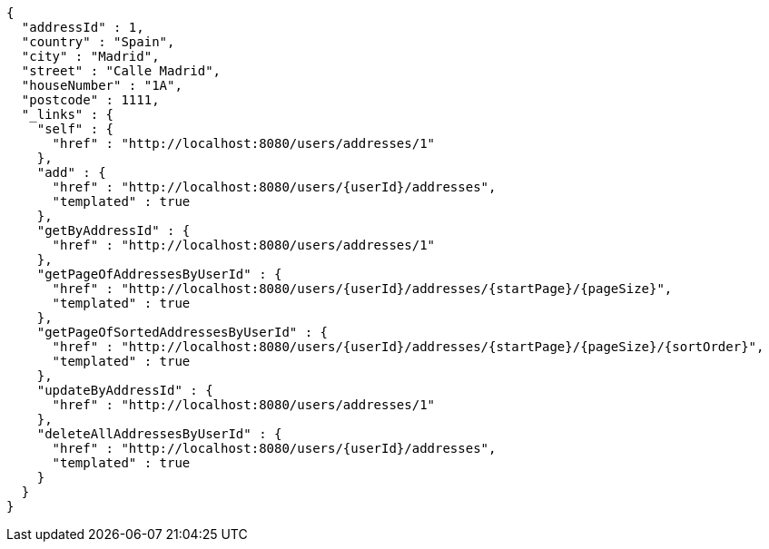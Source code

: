 [source,options="nowrap"]
----
{
  "addressId" : 1,
  "country" : "Spain",
  "city" : "Madrid",
  "street" : "Calle Madrid",
  "houseNumber" : "1A",
  "postcode" : 1111,
  "_links" : {
    "self" : {
      "href" : "http://localhost:8080/users/addresses/1"
    },
    "add" : {
      "href" : "http://localhost:8080/users/{userId}/addresses",
      "templated" : true
    },
    "getByAddressId" : {
      "href" : "http://localhost:8080/users/addresses/1"
    },
    "getPageOfAddressesByUserId" : {
      "href" : "http://localhost:8080/users/{userId}/addresses/{startPage}/{pageSize}",
      "templated" : true
    },
    "getPageOfSortedAddressesByUserId" : {
      "href" : "http://localhost:8080/users/{userId}/addresses/{startPage}/{pageSize}/{sortOrder}",
      "templated" : true
    },
    "updateByAddressId" : {
      "href" : "http://localhost:8080/users/addresses/1"
    },
    "deleteAllAddressesByUserId" : {
      "href" : "http://localhost:8080/users/{userId}/addresses",
      "templated" : true
    }
  }
}
----